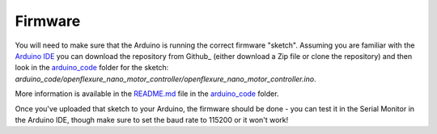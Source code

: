 Firmware
=====================
You will need to make sure that the Arduino is running the correct 
firmware "sketch".  Assuming you are familiar with the `Arduino IDE`_
you can download the repository from Github_ (either download a Zip 
file or clone the repository) and then look in the arduino_code_ folder
for the sketch:
`arduino_code/openflexure_nano_motor_controller/openflexure_nano_motor_controller.ino`.

More information is available in the README.md_ file in the arduino_code_
folder.

Once you've uploaded that sketch to your Arduino, the firmware should 
be done - you can test it in the Serial Monitor in the Arduino IDE,
though make sure to set the baud rate to 115200 or it won't work!


.. _Arduino IDE: https://www.arduino.cc/en/Main/Software
.. _README.md: https://github.com/rwb27/openflexure_nano_motor_controller/blob/master/arduino_code/README.md
.. _arduino_code: https://github.com/rwb27/openflexure_nano_motor_controller/tree/master/arduino_code